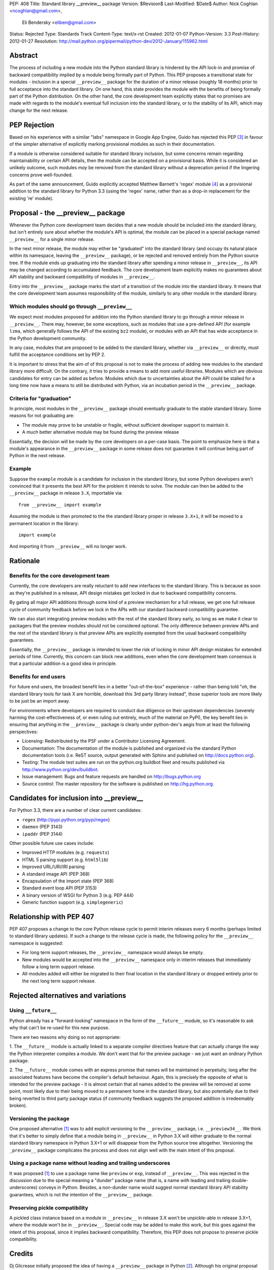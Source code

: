 PEP: 408
Title: Standard library __preview__ package
Version: $Revision$
Last-Modified: $Date$
Author: Nick Coghlan <ncoghlan@gmail.com>,
        Eli Bendersky <eliben@gmail.com>
Status: Rejected
Type: Standards Track
Content-Type: text/x-rst
Created: 2012-01-07
Python-Version: 3.3
Post-History: 2012-01-27
Resolution: http://mail.python.org/pipermail/python-dev/2012-January/115962.html


Abstract
========

The process of including a new module into the Python standard library is
hindered by the API lock-in and promise of backward compatibility implied by
a module being formally part of Python.  This PEP proposes a transitional
state for modules - inclusion in a special ``__preview__`` package for the
duration of a minor release (roughly 18 months) prior to full acceptance into
the standard library.  On one hand, this state provides the module with the
benefits of being formally part of the Python distribution.  On the other hand,
the core development team explicitly states that no promises are made with
regards to the module's eventual full inclusion into the standard library,
or to the stability of its API, which may change for the next release.


PEP Rejection
=============

Based on his experience with a similar "labs" namespace in Google App Engine,
Guido has rejected this PEP [3]_ in favour of the simpler alternative of
explicitly marking provisional modules as such in their documentation.

If a module is otherwise considered suitable for standard library inclusion,
but some concerns remain regarding maintainability or certain API details,
then the module can be accepted on a provisional basis. While it is considered
an unlikely outcome, such modules *may* be removed from the standard library
without a deprecation period if the lingering concerns prove well-founded.

As part of the same announcement, Guido explicitly accepted Matthew
Barnett's 'regex' module [4]_ as a provisional addition to the standard
library for Python 3.3 (using the 'regex' name, rather than as a drop-in
replacement for the existing 're' module).


Proposal - the __preview__ package
==================================

Whenever the Python core development team decides that a new module should be
included into the standard library, but isn't entirely sure about whether the
module's API is optimal, the module can be placed in a special package named
``__preview__`` for a single minor release.

In the next minor release, the module may either be "graduated" into the
standard library (and occupy its natural place within its namespace, leaving the
``__preview__`` package), or be rejected and removed entirely from the Python
source tree.  If the module ends up graduating into the standard library after
spending a minor release in ``__preview__``, its API may be changed according
to accumulated feedback.  The core development team explicitly makes no
guarantees about API stability and backward compatibility of modules in
``__preview__``.

Entry into the ``__preview__`` package marks the start of a transition of the
module into the standard library.  It means that the core development team
assumes responsibility of the module, similarly to any other module in the
standard library.


Which modules should go through ``__preview__``
-----------------------------------------------

We expect most modules proposed for addition into the Python standard library
to go through a minor release in ``__preview__``. There may, however, be some
exceptions, such as modules that use a pre-defined API (for example ``lzma``,
which generally follows the API of the existing ``bz2`` module), or modules
with an API that has wide acceptance in the Python development community.

In any case, modules that are proposed to be added to the standard library,
whether via ``__preview__`` or directly, must fulfill the acceptance conditions
set by PEP 2.

It is important to stress that the aim of of this proposal is not to make the
process of adding new modules to the standard library more difficult.  On the
contrary, it tries to provide a means to add *more* useful libraries.  Modules
which are obvious candidates for entry can be added as before.  Modules which
due to uncertainties about the API could be stalled for a long time now have
a means to still be distributed with Python, via an incubation period in the
``__preview__`` package.


Criteria for "graduation"
-------------------------

In principle, most modules in the ``__preview__`` package should eventually
graduate to the stable standard library.  Some reasons for not graduating are:

* The module may prove to be unstable or fragile, without sufficient developer
  support to maintain it.
* A much better alternative module may be found during the preview release

Essentially, the decision will be made by the core developers on a per-case
basis.  The point to emphasize here is that a module's appearance in the
``__preview__`` package in some release does not guarantee it will continue
being part of Python in the next release.


Example
-------

Suppose the ``example`` module is a candidate for inclusion in the standard
library, but some Python developers aren't convinced that it presents the best
API for the problem it intends to solve.  The module can then be added to the
``__preview__`` package in release ``3.X``, importable via::

    from __preview__ import example

Assuming the module is then promoted to the the standard library proper in
release ``3.X+1``, it will be moved to a permanent location in the library::

    import example

And importing it from ``__preview__`` will no longer work.


Rationale
=========

Benefits for the core development team
--------------------------------------

Currently, the core developers are really reluctant to add new interfaces to
the standard library.  This is because as soon as they're published in a
release, API design mistakes get locked in due to backward compatibility
concerns.

By gating all major API additions through some kind of a preview mechanism
for a full release, we get one full release cycle of community feedback
before we lock in the APIs with our standard backward compatibility guarantee.

We can also start integrating preview modules with the rest of the standard
library early, so long as we make it clear to packagers that the preview
modules should not be considered optional.  The only difference between preview
APIs and the rest of the standard library is that preview APIs are explicitly
exempted from the usual backward compatibility guarantees.

Essentially, the ``__preview__`` package is intended to lower the risk of
locking in minor API design mistakes for extended periods of time.  Currently,
this concern can block new additions, even when the core development team
consensus is that a particular addition is a good idea in principle.


Benefits for end users
----------------------

For future end users, the broadest benefit lies in a better "out-of-the-box"
experience - rather than being told "oh, the standard library tools for task X
are horrible, download this 3rd party library instead", those superior tools
are more likely to be just be an import away.

For environments where developers are required to conduct due diligence on
their upstream dependencies (severely harming the cost-effectiveness of, or
even ruling out entirely, much of the material on PyPI), the key benefit lies
in ensuring that anything in the ``__preview__`` package is clearly under
python-dev's aegis from at least the following perspectives:

* Licensing:  Redistributed by the PSF under a Contributor Licensing Agreement.
* Documentation: The documentation of the module is published and organized via
  the standard Python documentation tools (i.e. ReST source, output generated
  with Sphinx and published on http://docs.python.org).
* Testing: The module test suites are run on the python.org buildbot fleet
  and results published via http://www.python.org/dev/buildbot.
* Issue management: Bugs and feature requests are handled on
  http://bugs.python.org
* Source control: The master repository for the software is published
  on http://hg.python.org.


Candidates for inclusion into __preview__
=========================================

For Python 3.3, there are a number of clear current candidates:

* ``regex`` (http://pypi.python.org/pypi/regex)
* ``daemon`` (PEP 3143)
* ``ipaddr`` (PEP 3144)

Other possible future use cases include:

* Improved HTTP modules (e.g. ``requests``)
* HTML 5 parsing support (e.g. ``html5lib``)
* Improved URL/URI/IRI parsing
* A standard image API (PEP 368)
* Encapsulation of the import state (PEP 368)
* Standard event loop API (PEP 3153)
* A binary version of WSGI for Python 3 (e.g. PEP 444)
* Generic function support (e.g. ``simplegeneric``)


Relationship with PEP 407
=========================

PEP 407 proposes a change to the core Python release cycle to permit interim
releases every 6 months (perhaps limited to standard library updates). If
such a change to the release cycle is made, the following policy for the
``__preview__`` namespace is suggested:

* For long term support releases, the ``__preview__`` namespace would always
  be empty.
* New modules would be accepted into the ``__preview__`` namespace only in
  interim releases that immediately follow a long term support release.
* All modules added will either be migrated to their final location in the
  standard library or dropped entirely prior to the next long term support
  release.


Rejected alternatives and variations
====================================


Using ``__future__``
--------------------

Python already has a "forward-looking" namespace in the form of the
``__future__`` module, so it's reasonable to ask why that can't be re-used for
this new purpose.

There are two reasons why doing so not appropriate:

1. The ``__future__`` module is actually linked to a separate compiler
directives feature that can actually change the way the Python interpreter
compiles a module.  We don't want that for the preview package - we just want
an ordinary Python package.

2. The ``__future__`` module comes with an express promise that names will be
maintained in perpetuity, long after the associated features have become the
compiler's default behaviour.  Again, this is precisely the opposite of what is
intended for the preview package - it is almost certain that all names added to
the preview will be removed at some point, most likely due to their being moved
to a permanent home in the standard library, but also potentially due to their
being reverted to third party package status (if community feedback suggests the
proposed addition is irredeemably broken).


Versioning the package
----------------------

One proposed alternative [1]_ was to add explicit versioning to the
``__preview__`` package, i.e. ``__preview34__``.  We think that it's better to
simply define that a module being in ``__preview__`` in Python 3.X will either
graduate to the normal standard library namespace in Python 3.X+1 or will
disappear from the Python source tree altogether.  Versioning the ``_preview__``
package complicates the process and does not align well with the main intent of
this proposal.


Using a package name without leading and trailing underscores
-------------------------------------------------------------

It was proposed [1]_ to use a package name like ``preview`` or ``exp``, instead
of ``__preview__``.  This was rejected in the discussion due to the special
meaning a "dunder" package name (that is, a name *with* leading and
trailing double-underscores) conveys in Python.  Besides, a non-dunder name
would suggest normal standard library API stability guarantees, which is not
the intention of the ``__preview__`` package.


Preserving pickle compatibility
-------------------------------

A pickled class instance based on a module in ``__preview__`` in release 3.X
won't be unpickle-able in release 3.X+1, where the module won't be in
``__preview__``.  Special code may be added to make this work, but this goes
against the intent of this proposal, since it implies backward compatibility.
Therefore, this PEP does not propose to preserve pickle compatibility.


Credits
=======

Dj Gilcrease initially proposed the idea of having a ``__preview__`` package
in Python [2]_.  Although his original proposal uses the name
``__experimental__``, we feel that ``__preview__`` conveys the meaning of this
package in a better way.


References
==========

.. [1] Discussed in this thread:
       http://mail.python.org/pipermail/python-ideas/2012-January/013246.html

.. [2] http://mail.python.org/pipermail/python-ideas/2011-August/011278.html

.. [3] Guido's decision:
       http://mail.python.org/pipermail/python-dev/2012-January/115962.html

.. [4] Proposal for inclusion of regex: http://bugs.python.org/issue2636


Copyright
=========

This document has been placed in the public domain.


..
   Local Variables:
   mode: indented-text
   indent-tabs-mode: nil
   sentence-end-double-space: t
   fill-column: 70
   coding: utf-8
   End:
